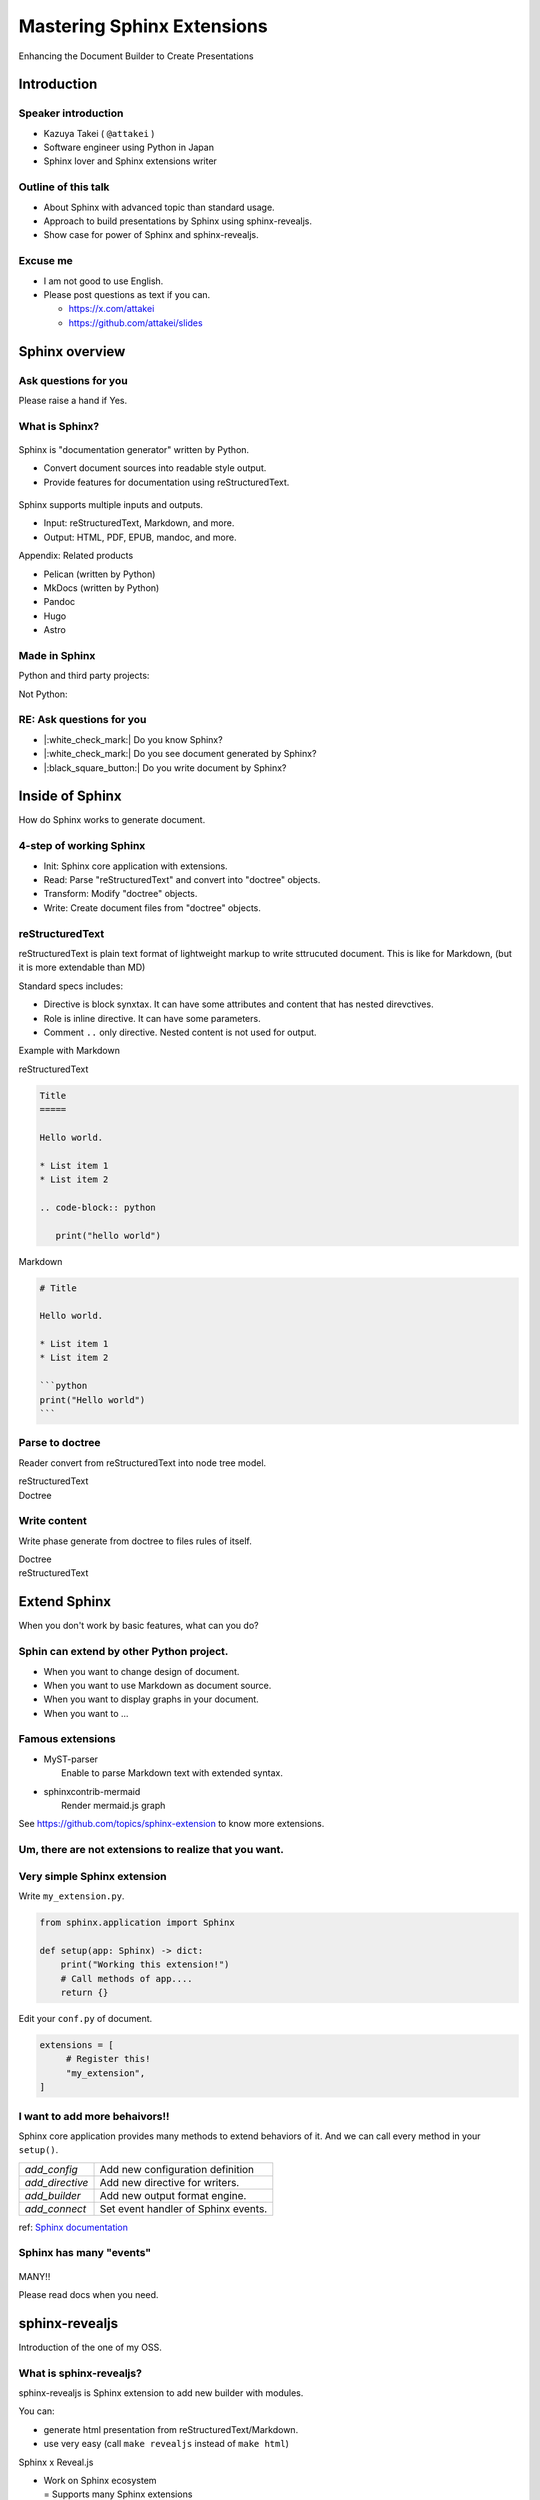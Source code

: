 ===========================
Mastering Sphinx Extensions
===========================

.. revealjs-section::
   :data-background-image: _static/background/1.png

.. revealjs-notes:: 

    これから発表を始めます。
    タイトルはスライドの通り<タイトル名>です。

Enhancing the Document Builder to Create Presentations

Introduction
============

Speaker introduction
--------------------

.. revealjs-notes:: 

   私の名前は「武居和也」です。
   日本でソフトウェアエンジニアとして働いています。
   プライベートでは、主にSphinx拡張を趣味で書いています。
   一昨日が誕生日でしたが、新しい年に新しい挑戦をさせてくれてありがとうございます。

.. container:: flex

   .. container:: size-2

      * Kazuya Takei ( ``@attakei`` )
      * Software engineer using Python in Japan
      * Sphinx lover and Sphinx extensions writer

   .. container:: size-1

      .. figure:: https://www.attakei.net/_static/images/icon-attakei.jpg
 
.. revealjs-fragments:: 

   **My birth is Feb, 27th (before yesterday!)**

Outline of this talk
--------------------

.. revealjs-notes:: 

    今回のトークのアウトラインです。
    最初に、Sphinnxの概要と拡張の仕組みについて話します。
    次に、今回のベースとなるsphinx-revealjsについての話をします。
    最後に、sphinx-revealjsを利用した、プレゼンテーションコンテンツのショーケースを見てもらいます。

* About Sphinx with advanced topic than standard usage.
* Approach to build presentations by Sphinx using sphinx-revealjs.
* Show case for power of Sphinx and sphinx-revealjs.

Excuse me
---------

.. revealjs-notes::

    申し訳ないのですが、英語ができる方ではありません。
    もし自分がうまく聞き取れなさそうであれば、後ほど以下のSNSやGitHubリポジトリにテキストで質問を投げかけてください。
    可能な限り答えます。

* I am not good to use English.
* Please post questions as text if you can.

  * https://x.com/attakei
  * https://github.com/attakei/slides

Sphinx overview
===============

.. revealjs-notes:: 

    まずは、Sphinxの紹介から始めます。

Ask questions for you
---------------------

.. revealjs-notes:: 

    せっかくなので、簡単な質問を投げさせてください。
    もしYesであれば手を上げてください。

    最後まで手を上げた人は、しばらく知っている内容が続くかもしれません。

Please raise a hand if Yes.

.. revealjs-fragments:: 

   * Do you know Sphinx?
   * Do you see document generated by Sphinx?
   * Do you write document by Sphinx?

What is Sphinx?
---------------

.. revealjs-notes:: 

    Sphinxは「Python製のドキュメントジェネレーター」です。
    プレーンテキストのソースをもとに、様々な出力を行います。
    ソースにreStructuredTextを用いつつ、多くの機能を提供します。

.. container:: flex
   
   .. container:: size-1

      .. figure:: _static/images/sphinx-logo.svg

   .. container:: size-2

      Sphinx is "documentation generator" written by Python.

      * Convert document sources into readable style output.
      * Provide features for documentation using reStructuredText.

.. revealjs-break::

.. revealjs-notes:: 

    Sphinxは様々なファイルの入出力に対応しています。
    入力ソースとしては、reStructuredTextやMarkdownを利用できます。
    出力先としては、HTML、EPUB、PDFを始め、多くの種類があります。

.. container:: flex
   
   .. container:: size-1

      .. figure:: _static/images/sphinx-logo.svg

   .. container:: size-2

      Sphinx supports multiple inputs and outputs.
      
      * Input: reStructuredText, Markdown, and more.
      * Output: HTML, PDF, EPUB, mandoc, and more.

.. revealjs-break::

.. revealjs-notes:: 

    今回は基本的に触れませんが、似たプロダクトとしては、下記のものが挙げられます。
    MkDocsについては他のPythonプロジェクトでもドキュメント生成に採用されていることが多いでしょう。

Appendix: Related products

* Pelican (written by Python)
* MkDocs (written by Python)
* Pandoc
* Hugo
* Astro

Made in Sphinx
--------------

.. revealjs-notes:: 

    Sphinxは様々なPythonプロジェクトでドキュメント生成に利用されています。

Python and third party projects:

.. container:: r-stack

   .. revealjs-fragments::

      .. figure:: _static/images/screenshot-python-doc.png
         :width: 80%
   
      .. figure:: _static/images/screenshot-django-doc.png
         :width: 80%

      .. figure:: _static/images/screenshot-numpy-doc.png
         :width: 80%

..
   * Python documentation
   * Django documentation
   * Documentations of PyData projects.

.. revealjs-break::

.. revealjs-notes:: 

    SphinxはPython関連ではないプロダクトでも使われることがあります。

Not Python:

.. container:: r-stack

   .. revealjs-fragments::

      .. figure:: _static/images/screenshot-linux-kernel.png
         :width: 70%
   
      .. figure:: _static/images/screenshot-phpmyadmin-manual.png
         :width: 70%

      .. figure:: _static/images/screenshot-fortran-website.png
         :width: 60%

..
   * Linux Kernel
   * phpMyAdmin (Web application to manage MySQL by PHP)
   * Carlire (Desktop application to manage e-books)
   * Fortlan language.

RE: Ask questions for you
-------------------------

.. revealjs-notes:: 

    さっきの質問のうち、最初の2個にはもうYesと言えるでしょう。
    ここからは、Sphinxがどのようにドキュメントを生成するかを説明していきます。

* |:white_check_mark:| Do you know Sphinx?
* |:white_check_mark:| Do you see document generated by Sphinx?
* |:black_square_button:| Do you write document by Sphinx?

Inside of Sphinx
================

How do Sphinx works to generate document.

4-step of working Sphinx
------------------------

.. revealjs-notes:: 

    Sphinxがドキュメントを生成する流れは大きく4段階に分かれます。

* Init: Sphinx core application with extensions.
* Read: Parse "reStructuredText" and convert into "doctree" objects.
* Transform: Modify "doctree" objects.
* Write: Create document files from "doctree" objects.

.. revealjs-break::

.. revealjs-notes:: 

    簡単なフローチャートです。

.. mermaid:: graph/sphinx-step-0.mmd

.. revealjs-break::

.. mermaid:: graph/sphinx-step-1.mmd

.. revealjs-break::

.. mermaid:: graph/sphinx-step-2.mmd

.. revealjs-break::

.. revealjs-notes:: 

    TransformフェーズではDoctreeを設定に基づいて変換します。
    たとえばi18nを利用した他言語への翻訳などが含まれます。

.. mermaid:: graph/sphinx-step-3.mmd

.. revealjs-break::

.. mermaid:: graph/sphinx-step-4.mmd

reStructuredText
----------------

.. revealjs-notes::

   ここでSphinxの標準的な入力フォーマットであるreStructuredTextについての説明をします。
   これは、プレーンテキストを構造的に記述するためのマークアップ言語で、Markdownに似ています。
   個人的にはMarkdownを比較して、拡張性が高いと考えています。

reStructuredText is plain text format of lightweight markup
to write sttrucuted document.
This is like for Markdown, (but it is more extendable than MD)

.. revealjs-break::

.. revealjs-notes::

   reStructuredTextの仕様として知っておくとよい点は、DirectiveとRoleという仕組みがあることです。
   標準のもの以外にも、自分で定義することも出来ます。

Standard specs includes:

* Directive is block synxtax. It can have some attributes and content that has nested direvctives.
* Role is inline directive. It can have some parameters.
* Comment ``..`` only directive. Nested content is not used for output.

.. revealjs-break::

Example with Markdown

.. revealjs-notes:: 

    reStructuredTextとMarkdownを並べてみました。

.. container:: flex

   .. container:: size-1

      reStructuredText

      .. code-block:: rst

         Title
         =====

         Hello world.

         * List item 1
         * List item 2

         .. code-block:: python

            print("hello world")

   .. container:: size-1

      Markdown

      .. code-block:: markdown

         # Title

         Hello world.

         * List item 1
         * List item 2

         ```python
         print("Hello world")
         ```

Parse to doctree
----------------

Reader convert from reStructuredText into node tree model.

.. revealjs-break::

.. container:: flex

   .. container:: size-1

      reStructuredText

      .. revealjs-code-block:: rst
         :data-line-numbers: 1-14|1,2|4|6,7|9,10|12-14|

         Title
         =====

         Hello world.

         Sub title
         ---------

         * List item 1
         * List item 2

         .. code-block:: python

            print("hello world")
   
   .. container:: size-1

      Doctree

      .. mermaid:: ./graph/doctree.mmd

Write content
-------------

Write phase generate from doctree to files rules of itself.

.. revealjs-break::

.. container:: flex

   .. container:: size-1

      Doctree

      .. mermaid:: ./graph/doctree.mmd

   .. container:: size-1

      reStructuredText

      .. revealjs-code-block:: html

         <section>
           <h1>Title</h1>
           <p>Hello world</p>
           <section>
             <h2>Sub title</h2>
             <ul>
               <li>List item1</li>
               <li>List item2</li>
             </ul>
             <code>
               <pre></pre>
             </code>
           </section>
         </section>
   
Extend Sphinx
=============

When you don't work by basic features,
what can you do?

Sphin can extend by other Python project.
-----------------------------------------

* When you want to change design of document.
* When you want to use Markdown as document source.
* When you want to display graphs in your document.
* When you want to ...

.. revealjs-fragments:: 

   We can install and use **Sphinx extensions**.

Famous extensions
-----------------

* | MyST-parser
  |   Enable to parse Markdown text with extended syntax.
* | sphinxcontrib-mermaid
  |   Render mermaid.js graph

See https://github.com/topics/sphinx-extension
to know more extensions.

Um, there are not extensions to realize that you want.
------------------------------------------------------

.. revealjs-fragments::

   You can create extensions!!

Very simple Sphinx extension
----------------------------

Write ``my_extension.py``.

.. code-block:: python

   from sphinx.application import Sphinx

   def setup(app: Sphinx) -> dict:
       print("Working this extension!")
       # Call methods of app....
       return {}

.. revealjs-break::

Edit your ``conf.py`` of document.

.. code-block:: python

   extensions = [
        # Register this!
        "my_extension",
   ]

.. revealjs-break::

.. todo:: Print console-result

.. code-block:: console

I want to add more behaivors!!
------------------------------

Sphinx core application provides many methods to extend behaviors of it.
And we can call every method in your ``setup()``. 

.. revealjs-break::

.. list-table::

   * - `add_config`
     - Add new configuration definition
   * - `add_directive`
     - Add new directive for writers.
   * - `add_builder`
     - Add new output format engine.
   * - `add_connect`
     - Set event handler of Sphinx events.

ref: `Sphinx documentation <https://www.sphinx-doc.org/en/master/extdev/appapi.html#module-sphinx.application>`_

Sphinx has many "events"
------------------------

.. figure:: https://www.sphinx-doc.org/en/master/_images/graphviz-8f41e3505b1f58d16c8c77a9ed7d9562fac30e74.png
   :width: 80%

.. revealjs-break::

.. container:: r-fit-text

   MANY!!

Please read docs when you need.

sphinx-revealjs
===============

Introduction of the one of my OSS.

What is sphinx-revealjs?
------------------------

sphinx-revealjs is Sphinx extension to add new builder with modules.

You can:

* generate html presentation from reStructuredText/Markdown.
* use very easy (call ``make revealjs`` instead of ``make html``)

.. revealjs-break:: 

Sphinx x Reveal.js

* | Work on Sphinx ecosystem
  | = Supports many Sphinx extensions
* Design Reveal.js and ecosystem.

Motivation
----------

* I want to use reStructuredText than Makdown.
* I want to use Sphinx extensions for good design contents

Demo
----

**This presentation is also made by sphinx-revealjs!!**

Website: https://attakei.github.io/the-slide/
Repository: https://github.com/attakei/the-slide/

This works on "Init" and "Write" phases
---------------------------------------

Writer create HTML that is for Reveal.js format instead of documentation format.

.. revealjs-break:: 

.. code-block:: rst

    Title
    =====

    Sub title
    ---------

.. revealjs-break:: 

.. container:: flex

   .. container:: size-1

      HTML builder

      .. code-block:: html

         <section>
           <h1>Title</h1>
           <section>
             <h2>Sub title</h2>
           </section>
         </section>

   .. container:: size-1

      Revealjs builder

      .. code-block:: html

         <section>
           <section>
             <h1>Title</h1>
           </section>
         </section>
         <section>
           <section>
             <h2>Sub title</h2>
           </section>
         </section>

Architecture 
------------

* Register new direvctives, builders, and configurations
* Builder use custom writer to generate HTML for Reveal.js.
* Custom writer handles added direvctives for good layout.

.. revealjs-break::

Added directives.

* ``revealjs-slide`` , ``revealjs-slide`` , ``revealjs-vertical`` 
* ``revealjs-break``
* ``revealjs-notes``
* ``revealjs-code-block``, ``revealjs-fragments``

``revealjs-break``
------------------

This is to split slides keeping section title.

.. container:: flex

    .. container:: size-1

        .. code-block:: rst

            Section 1
            ---------

            .. revealjs-break::

    .. container:: size-1

        .. mermaid::

           flowchart LR
               subgraph 'Some v-section'
                   direction TB
                   S1[title=Section1] --> S2[title=Section1]
               end

``revealjs-notes``
------------------

This is to manage speaker note per slides.
Contents of this is hidden from readers.

.. revealjs-notes::

    This text does not display on presentation.
    But, speaker can read from speaker-note.

``revealjs-code-block``
-----------------------

This is to extend Sphinx's ``code-block`` using animation.

.. revealjs-code-block:: rst
   :data-line-numbers: 1,2|4-6|4|5|6

   .. revealjs-code-block:: rst
      :data-line-numbers: 1,2|4-6|4|5|6

      Hello world
      ===========

      * List item 1
      * List item 2
      * List item 3

Benefits for users
------------------

* you can write presentations by as same as documentation.
* you can many contents from Python as Sphinx extensions.
* you can anage content as plain-text that is easy to manager on repository.

.. revealjs-break::

When content manage in GitHub...

* Check content by GitHub Actions.
* Deploy content to GitHub Pages.
* It may search easily by GitHub Copilot.

Benefits (only for me)
-----------------------

* Geven feedback that this is used by few enginieers but world wide.
* Gain use caes by community: presentation about OSGeoLive by OSGeo.
* Get a chance to talk on PyCon outside of Japan.

**It's a good loop of motivation for OSS writer!**

Show cases
==========

Examples of using other Sphinx extensions.

oEmbedPy
--------

.. code-block:: rst

   ..
      This is URL of Opening Remarks of PyCon PH 2024

   .. oembed:: https://www.youtube.com/watch?v=Cu9JIdlbnbc
      :maxwidth: 720
      :maxheight: 720

.. revealjs-break::

.. oembed:: https://www.youtube.com/watch?v=Cu9JIdlbnbc
   :maxwidth: 720
   :maxheight: 720

Plotly
------

.. code-block:: rst

   .. plotly:: 
      :fig-vars: fig1, fig2
      :include-source: false

      x = np.arange(5)
      y = x ** 2

      title = "plotly version: {}".format(plotly.__version__)
      fig1 = go.Figure(go.Scatter(x=x, y=y), layout=dict(title=title))
      fig2 = px.scatter(x=x, y=y, title=title)

.. revealjs-break::
   :notitle:

.. plotly::
   :fig-vars: fig1, fig2
   :include-source: false

   x = np.arange(5)
   y = x ** 2

   title = "plotly version: {}".format(plotly.__version__)
   fig1 = go.Figure(go.Scatter(x=x, y=y), layout=dict(title=title))
   fig2 = px.scatter(x=x, y=y, title=title)

PyVista
-------

.. code-block:: rst

   .. pyvista-plot::

      >>> import pyvista
      >>> sphere = pyvista.Sphere()
      >>> out = sphere.plot()

.. revealjs-break::
   :notitle:

.. pyvista-plot::

   >>> import pyvista
   >>> sphere = pyvista.Sphere()
   >>> out = sphere.plot()

asciinema
---------

.. code-block:: rst

   .. asciinema:: ./demo.cast
      :preload: 1
      :autoplay: 1
      :rows: 15
      :cols: 80
      :terminalfontsize: 16px

.. revealjs-break::

.. asciinema:: ./demo.cast
   :preload: 1
   :autoplay: 1
   :rows: 15
   :cols: 80
   :terminalfontsize: 16px

Nekochan
--------

.. list-table:: 

   * - :nekochan:`clap-nya;3em`
     - :nekochan:`beer-nya;3em`

There are many cats in Philippines!!

Enjoy presentation by documentation!!
=====================================

.. revealjs-notes:: 

    興味が湧いたら、sphinx-revealjsを使ってみてください。
    ありがとうございました。